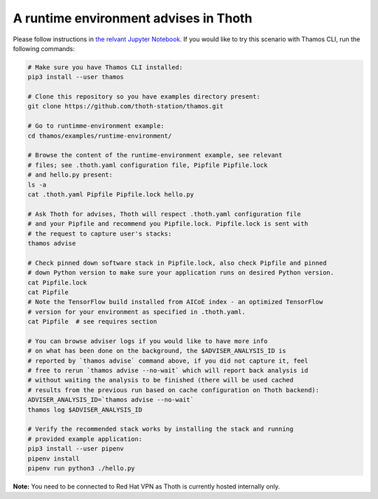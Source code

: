 A runtime environment advises in Thoth
--------------------------------------

Please follow instructions in `the relvant Jupyter Notebook
<https://github.com/thoth-station/notebooks/blob/master/notebooks/Thoth%200.5.0%20-%20Example%202%20Guided%20Notebook.ipynb>`_.
If you would like to try this scenario with Thamos CLI, run the following
commands:

.. code-block:: console

  # Make sure you have Thamos CLI installed:
  pip3 install --user thamos

  # Clone this repository so you have examples directory present:
  git clone https://github.com/thoth-station/thamos.git

  # Go to runtimme-environment example:
  cd thamos/examples/runtime-environment/

  # Browse the content of the runtime-environment example, see relevant
  # files; see .thoth.yaml configuration file, Pipfile Pipfile.lock
  # and hello.py present:
  ls -a
  cat .thoth.yaml Pipfile Pipfile.lock hello.py

  # Ask Thoth for advises, Thoth will respect .thoth.yaml configuration file
  # and your Pipfile and recommend you Pipfile.lock. Pipfile.lock is sent with
  # the request to capture user's stacks:
  thamos advise

  # Check pinned down software stack in Pipfile.lock, also check Pipfile and pinned
  # down Python version to make sure your application runs on desired Python version.
  cat Pipfile.lock
  cat Pipfile
  # Note the TensorFlow build installed from AICoE index - an optimized TensorFlow
  # version for your environment as specified in .thoth.yaml.
  cat Pipfile  # see requires section

  # You can browse adviser logs if you would like to have more info
  # on what has been done on the background, the $ADVISER_ANALYSIS_ID is
  # reported by `thamos advise` command above, if you did not capture it, feel
  # free to rerun `thamos advise --no-wait` which will report back analysis id
  # without waiting the analysis to be finished (there will be used cached
  # results from the previous run based on cache configuration on Thoth backend):
  ADVISER_ANALYSIS_ID=`thamos advise --no-wait`
  thamos log $ADVISER_ANALYSIS_ID

  # Verify the recommended stack works by installing the stack and running
  # provided example application:
  pip3 install --user pipenv
  pipenv install
  pipenv run python3 ./hello.py


**Note:** You need to be connected to Red Hat VPN as Thoth is currently hosted internally only.


